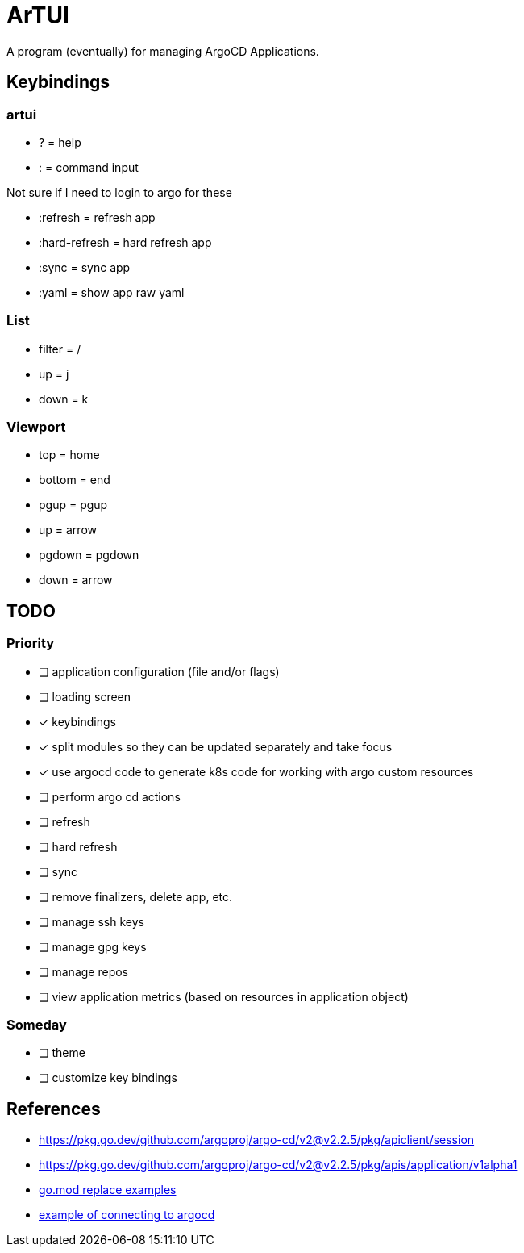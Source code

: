= ArTUI

A program (eventually) for managing ArgoCD Applications.

== Keybindings

=== artui

* ?             = help
* :             = command input

Not sure if I need to login to argo for these

* :refresh      = refresh app
* :hard-refresh = hard refresh app
* :sync         = sync app
* :yaml         = show app raw yaml


=== List

* filter = /
* up     = j
* down   = k

=== Viewport

* top     = home
* bottom  = end
* pgup    = pgup
* up      = arrow
* pgdown  = pgdown
* down    = arrow


== TODO

=== Priority

* [ ] application configuration (file and/or flags)
* [ ] loading screen
* [x] keybindings
* [x] split modules so they can be updated separately and take focus
* [x] use argocd code to generate k8s code for working with argo custom resources
* [ ] perform argo cd actions 
  * [ ] refresh
  * [ ] hard refresh
  * [ ] sync
  * [ ] remove finalizers, delete app, etc. 
  * [ ] manage ssh keys
  * [ ] manage gpg keys
  * [ ] manage repos
* [ ] view application metrics (based on resources in application object)

=== Someday 

* [ ] theme
* [ ] customize key bindings



== References

* https://pkg.go.dev/github.com/argoproj/argo-cd/v2@v2.2.5/pkg/apiclient/session
* https://pkg.go.dev/github.com/argoproj/argo-cd/v2@v2.2.5/pkg/apis/application/v1alpha1
* https://github.com/argoproj-labs/argocd-image-updater/blob/89daab684fcdac4c4d3a0683fe4764a9c1abd0b4/go.mod[go.mod replace examples^]
* https://github.com/argoproj-labs/argocd-image-updater/blob/89daab684fcdac4c4d3a0683fe4764a9c1abd0b4/pkg/argocd/argocd.go[example of connecting to argocd]


